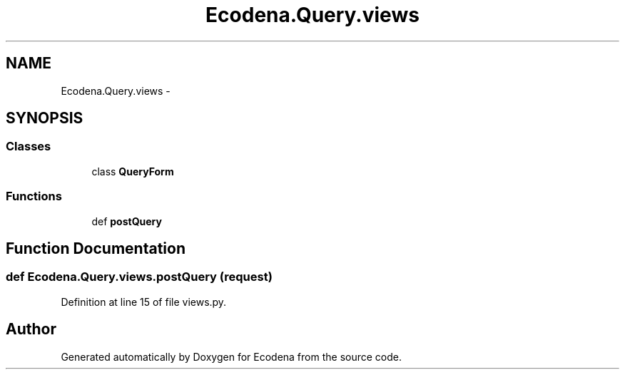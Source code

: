 .TH "Ecodena.Query.views" 3 "Tue Mar 20 2012" "Version 1.0" "Ecodena" \" -*- nroff -*-
.ad l
.nh
.SH NAME
Ecodena.Query.views \- 
.SH SYNOPSIS
.br
.PP
.SS "Classes"

.in +1c
.ti -1c
.RI "class \fBQueryForm\fP"
.br
.in -1c
.SS "Functions"

.in +1c
.ti -1c
.RI "def \fBpostQuery\fP"
.br
.in -1c
.SH "Function Documentation"
.PP 
.SS "def Ecodena.Query.views.postQuery (request)"
.PP
Definition at line 15 of file views.py.
.SH "Author"
.PP 
Generated automatically by Doxygen for Ecodena from the source code.
